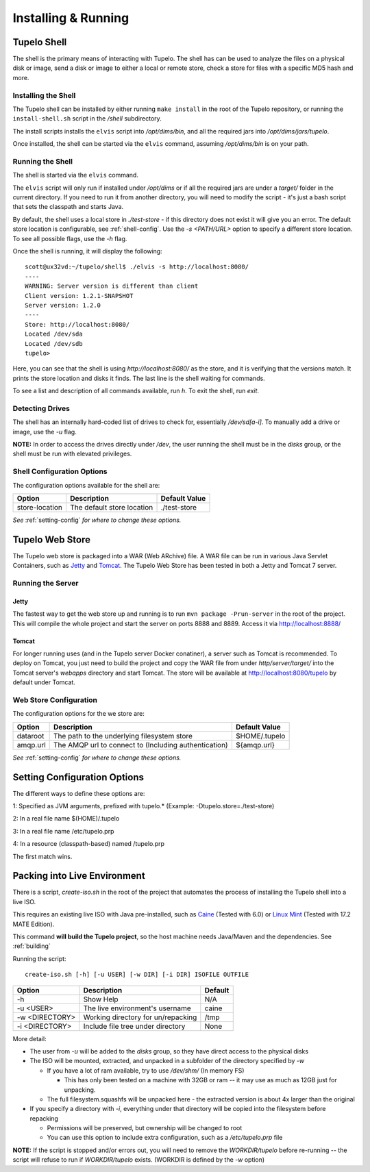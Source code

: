 =====================
Installing & Running
=====================

*************
Tupelo Shell
*************

The shell is the primary means of interacting with Tupelo.
The shell has can be used to analyze the files on a physical disk or image,
send a disk or image to either a local or remote store,
check a store for files with a specific MD5 hash and more.

---------------------
Installing the Shell
---------------------

The Tupelo shell can be installed by either running ``make install`` in the root of the Tupelo repository,
or running the ``install-shell.sh`` script in the `/shell` subdirectory.

The install scripts installs the ``elvis`` script into `/opt/dims/bin`, and all the required jars into `/opt/dims/jars/tupelo`.

Once installed, the shell can be started via the ``elvis`` command, assuming `/opt/dims/bin` is on your path.

-------------------
Running the Shell
-------------------

The shell is started via the ``elvis`` command.

The ``elvis`` script will only run if installed under `/opt/dims` or if all the required jars are under a `target/` folder in the current directory.
If you need to run it from another directory, you will need to modify the script - it's just a bash script that sets the classpath and starts Java.

By default, the shell uses a local store in `./test-store` - if this directory does not exist it will give you an error. The default store location is configurable, see :ref:`shell-config`.
Use the `-s <PATH/URL>` option to specify a different store location. To see all possible flags, use the `-h` flag.

Once the shell is running, it will display the following::

 scott@ux32vd:~/tupelo/shell$ ./elvis -s http://localhost:8080/
 ----
 WARNING: Server version is different than client
 Client version: 1.2.1-SNAPSHOT
 Server version: 1.2.0
 ----
 Store: http://localhost:8080/
 Located /dev/sda
 Located /dev/sdb
 tupelo>

Here, you can see that the shell is using `http://localhost:8080/` as the store, and it is verifying that the versions match.
It prints the store location and disks it finds. The last line is the shell waiting for commands.

To see a list and description of all commands available, run `h`. To exit the shell, run `exit`.

-----------------
Detecting Drives
-----------------

The shell has an internally hard-coded list of drives to check for, essentially `/dev/sd[a-i]`.
To manually add a drive or image, use the `-u` flag.

**NOTE:** In order to access the drives directly under `/dev`, the user running the shell must be in the `disks` group, or the shell must
be run with elevated privileges.

.. _shell-config:

----------------------------
Shell Configuration Options
----------------------------

The configuration options available for the shell are:

===============  ==========================  =============
 Option          Description                 Default Value
===============  ==========================  =============
store-location   The default store location  ./test-store
===============  ==========================  =============

*See* :ref:`setting-config` *for where to change these options.*

*****************
Tupelo Web Store
*****************

The Tupelo web store is packaged into a WAR (Web ARchive) file.
A WAR file can be run in various Java Servlet Containers, such as `Jetty <http://www.eclipse.org/jetty/>`_ and `Tomcat <http://tomcat.apache.org/>`_.
The Tupelo Web Store has been tested in both a Jetty and Tomcat 7 server.

-------------------
Running the Server
-------------------

^^^^^^^
Jetty
^^^^^^^

The fastest way to get the web store up and running is to run ``mvn package -Prun-server`` in the root of the project.
This will compile the whole project and start the server on ports 8888 and 8889. Access it via http://localhost:8888/

^^^^^^^
Tomcat
^^^^^^^

For longer running uses (and in the Tupelo server Docker conatiner), a server such as Tomcat is recommended.
To deploy on Tomcat, you just need to build the project and copy the WAR file from under `http/server/target/`
into the Tomcat server's `webapps` directory and start Tomcat.
The store will be available at http://localhost:8080/tupelo by default under Tomcat.

------------------------
Web Store Configuration
------------------------

The configuration options for the we store are:

==========  ======================================================  ==============
Option      Description                                             Default Value
==========  ======================================================  ==============
dataroot    The path to the underlying filesystem store             $HOME/.tupelo
amqp.url    The AMQP url to connect to (Including authentication)   ${amqp.url}
==========  ======================================================  ==============

*See* :ref:`setting-config` *for where to change these options.*

.. _setting-config:

******************************
Setting Configuration Options
******************************

The different ways to define these options are:

1: Specified as JVM arguments, prefixed with tupelo.* (Example: -Dtupelo.store=./test-store)

2: In a real file name $(HOME)/.tupelo

3: In a real file name /etc/tupelo.prp

4: In a resource (classpath-based) named /tupelo.prp

The first match wins.

******************************
Packing into Live Environment
******************************

There is a script, `create-iso.sh` in the root of the project that automates the process of installing the Tupelo shell into a live ISO.

This requires an existing live ISO with Java pre-installed, such as `Caine <http://www.caine-live.net/>`_ (Tested with 6.0) or `Linux Mint <http://blog.linuxmint.com/?p=2864>`_
(Tested with 17.2 MATE Edition).

This command **will build the Tupelo project**, so the host machine needs Java/Maven and the dependencies. See :ref:`building`

Running the script::

 create-iso.sh [-h] [-u USER] [-w DIR] [-i DIR] ISOFILE OUTFILE


===============  ====================================  =========
Option           Description                           Default
===============  ====================================  =========
-h               Show Help                             N/A
-u <USER>        The live environment's username       caine
-w <DIRECTORY>   Working directory for un/repacking    /tmp
-i <DIRECTORY>   Include file tree under directory     None
===============  ====================================  =========


More detail:

* The user from `-u` will be added to the `disks` group, so they have direct access to the physical disks
* The ISO will be mounted, extracted, and unpacked in a subfolder of the directory specified by `-w`

  * If you have a lot of ram available, try to use `/dev/shm/` (In memory FS)

    * This has only been tested on a machine with 32GB or ram -- it may use as much as 12GB just for unpacking.

  * The full filesystem.squashfs will be unpacked here - the extracted version is about 4x larger than the original

* If you specify a directory with `-i`, everything under that directory will be copied into the filesystem before repacking

  * Permissions will be preserved, but ownership will be changed to root
  * You can use this option to include extra configuration, such as a `/etc/tupelo.prp` file

**NOTE:** If the script is stopped and/or errors out, you will need to remove the `WORKDIR/tupelo` before re-running -- the script will refuse to run if `WORKDIR/tupelo` exists.
(WORKDIR is defined by the `-w` option)
